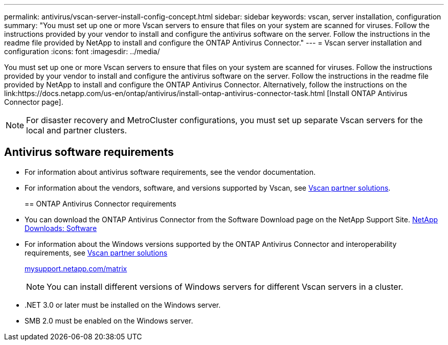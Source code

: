 ---
permalink: antivirus/vscan-server-install-config-concept.html
sidebar: sidebar
keywords: vscan, server installation, configuration
summary: "You must set up one or more Vscan servers to ensure that files on your system are scanned for viruses. Follow the instructions provided by your vendor to install and configure the antivirus software on the server. Follow the instructions in the readme file provided by NetApp to install and configure the ONTAP Antivirus Connector."
---
= Vscan server installation and configuration
:icons: font
:imagesdir: ../media/

[.lead]
You must set up one or more Vscan servers to ensure that files on your system are scanned for viruses. Follow the instructions provided by your vendor to install and configure the antivirus software on the server. Follow the instructions in the readme file provided by NetApp to install and configure the ONTAP Antivirus Connector. Alternatively, follow the instructions on the link:https://docs.netapp.com/us-en/ontap/antivirus/install-ontap-antivirus-connector-task.html [Install ONTAP Antivirus Connector page].

[NOTE]
====
For disaster recovery and MetroCluster configurations, you must set up separate Vscan servers for the local and partner clusters.
====

== Antivirus software requirements

* For information about antivirus software requirements, see the vendor documentation.
* For information about the vendors, software, and versions supported by Vscan, see link:https://docs.netapp.com/us-en/ontap/antivirus/vscan-partner-solutions.html[Vscan partner solutions].
+

== ONTAP Antivirus Connector requirements

* You can download the ONTAP Antivirus Connector from the Software Download page on the NetApp Support Site. http://mysupport.netapp.com/NOW/cgi-bin/software[NetApp Downloads: Software]
* For information about the Windows versions supported by the ONTAP Antivirus Connector and interoperability requirements, see link:https://docs.netapp.com/us-en/ontap/antivirus/vscan-partner-solutions.html[Vscan partner solutions]
+
http://mysupport.netapp.com/matrix[mysupport.netapp.com/matrix]
+
[NOTE]
====
You can install different versions of Windows servers for different Vscan servers in a cluster.
====

* .NET 3.0 or later must be installed on the Windows server.
* SMB 2.0 must be enabled on the Windows server.
// 2023 sep 18, ONTAPDOC-1052